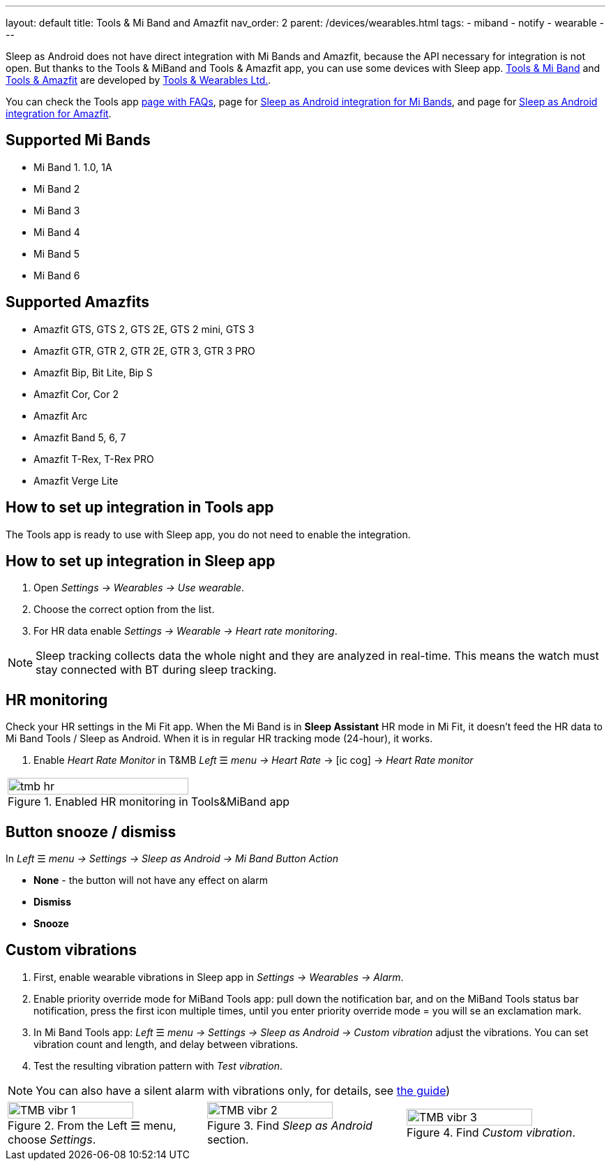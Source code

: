 ---
layout: default
title: Tools & Mi Band and Amazfit
nav_order: 2
parent: /devices/wearables.html
tags:
- miband
- notify
- wearable
---

Sleep as Android does not have direct integration with Mi Bands and Amazfit, because the API necessary for integration is not open. But thanks to the Tools & MiBand and Tools & Amazfit app, you can use some devices with Sleep app.
https://play.google.com/store/apps/details?id=cz.zdenekhorak.mibandtools[Tools & Mi Band] and https://play.google.com/store/apps/details?id=cz.zdenekhorak.amazfittools[Tools & Amazfit] are developed by https://play.google.com/store/apps/developer?id=Tools+%26+Wearables+Ltd[Tools & Wearables Ltd.].

You can check the Tools app https://help.mibandtools.com/knowledge_base/categories/mi-band-tools-faq-frequently-asked-questions[page with FAQs], page for https://help.mibandtools.com/knowledge_base/topics/sleep-as-android[Sleep as Android integration for Mi Bands], and page for https://help.amazfittools.com/knowledge_base/topics/sleep-as-android-amazfit[Sleep as Android integration for Amazfit].

== Supported Mi Bands[[supported_wearables]]

- Mi Band 1. 1.0, 1A
- Mi Band 2
- Mi Band 3
- Mi Band 4
- Mi Band 5
- Mi Band 6

== Supported Amazfits[[supported_wearables]]

- Amazfit GTS, GTS 2, GTS 2E, GTS 2 mini, GTS 3
- Amazfit GTR, GTR 2, GTR 2E, GTR 3, GTR 3 PRO
- Amazfit Bip, Bit Lite, Bip S
- Amazfit Cor, Cor 2
- Amazfit Arc
- Amazfit Band 5, 6, 7
- Amazfit T-Rex, T-Rex PRO
- Amazfit Verge Lite

== How to set up integration in Tools app

The Tools app is ready to use with Sleep app, you do not need to enable the integration.

== How to set up integration in Sleep app

. Open _Settings -> Wearables -> Use wearable_.
. Choose the correct option from the list.
. For HR data enable _Settings -> Wearable -> Heart rate monitoring_.

NOTE: Sleep tracking collects data the whole night and they are analyzed in real-time. This means the watch must stay connected with BT during sleep tracking.

== HR monitoring

Check your HR settings in the Mi Fit app.
When the Mi Band is in *Sleep Assistant* HR mode in Mi Fit, it doesn’t feed the HR data to Mi Band Tools / Sleep as Android. When it is in regular HR tracking mode (24-hour), it works.

. Enable _Heart Rate Monitor_ in T&MB _Left_ ☰ _menu -> Heart Rate_ -> icon:ic_cog[] -> _Heart Rate monitor_

[cols="^"]
|===
a|[[tmb_hr]]
.Enabled HR monitoring in Tools&MiBand app
image::tmb_hr.png[width=80%]

|===

== Button snooze / dismiss

In _Left_ ☰ _menu -> Settings -> Sleep as Android -> Mi Band Button Action_

- *None* - the button will not have any effect on alarm
- *Dismiss*
- *Snooze*

== Custom vibrations
. First, enable wearable vibrations in Sleep app in _Settings -> Wearables -> Alarm_.
. Enable priority override mode for MiBand Tools app: pull down the notification bar, and on the MiBand Tools status bar notification, press the first icon multiple times, until you enter priority override mode = you will se an exclamation mark.
. In Mi Band Tools app: _Left_ ☰ _menu -> Settings -> Sleep as Android -> Custom vibration_ adjust the vibrations. You can set vibration count and length, and delay between vibrations.
. Test the resulting vibration pattern with _Test vibration_.

NOTE: You can also have a silent alarm with vibrations only, for details, see <</alarms/alarm_settings/guide#, the guide>>)

[cols="^,^,^"]
|===
a|.From the Left ☰ menu, choose _Settings_.
image::TMB_vibr_1.png[width=80%]

a|.Find _Sleep as Android_ section.
image::TMB_vibr_2.png[width=80%]

a|.Find _Custom vibration_.
image::TMB_vibr_3.png[width=80%]

|===
